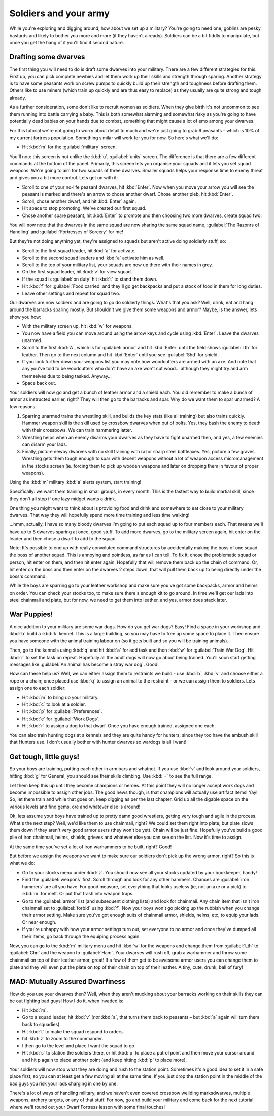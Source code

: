 ######################
Soldiers and your army
######################

While you're exploring and digging around, how about we
set up a military? You're going to need one, goblins are pesky bastards
and likely to bother you more and more (if they haven't already).
Soldiers can be a bit fiddly to manipulate, but once you get the hang
of it you'll find it second nature.


Drafting some dwarves
=====================
The first thing you will need to do is draft some
dwarves into your military. There are a few different strategies for
this. First up, you can pick complete newbies and let them work up
their skills and strength through sparing. Another strategy is to have
some peasants work on screw pumps to quickly build up their strength
and toughness before drafting them. Others like to use miners (which
train up quickly and are thus easy to replace) as they usually are
quite strong and tough already.

As a further consideration, some don't like to recruit women as
soldiers. When they give birth it's not uncommon to see them running
into battle carrying a baby. This is both somewhat alarming and
somewhat risky as you're going to have potentially dead babies on your
hands due to combat, something that might cause a lot of emo among your
dwarves.

For this tutorial we're not going to worry about detail to much and
we're just going to grab 6 peasants – which is 10% of my current
fortress population. Something similar will work for you for now. So
here's what we'll do:

* Hit :kbd:`m` for the :guilabel:`military` screen.

You'll note this screen is not unlike the :kbd:`u`, :guilabel:`units` screen.
The difference is that there are a few different commands at the bottom of
the panel. Primarily, this screen lets you organise your squads and it
lets you set squad weapons. We're going to aim for two squads of three
dwarves. Smaller squads helps your response time to enemy threat and
gives you a bit more control. Lets get on with it:

* Scroll to one of your no-life peasant dwarves, hit :kbd:`Enter`. Now when
  you move your arrow you will see the peasant is marked and there's an
  arrow to chose another dwarf. Chose another pleb, hit :kbd:`Enter`.
* Scroll, chose another dwarf, and hit :kbd:`Enter` again.
* Hit space to stop promoting. We've created our first squad.
* Chose another spare peasant, hit :kbd:`Enter` to promote and then choosing
  two more dwarves, create squad two.

You will now note that the dwarves in the same squad are now sharing the
same squad name, :guilabel:`The Razonrs of Handling` and
:guilabel:`Fortresses of Sorcery` for me!

.. image:: images/08-barracks.png
   :align: center

But they're not doing anything yet, they're assigned to
squads but aren't active doing soldierly stuff, so:

* Scroll to the first squad leader, hit :kbd:`a` for activate.
* Scroll to the second squad leaders and :kbd:`a` activate him as well.
* Scroll to the top of your military list, your squads are now up there
  with their names in grey.
* On the first squad leader, hit :kbd:`v` for view squad.
* If the squad is :guilabel:`on duty` hit :kbd:`t`  to stand them down.
* Hit :kbd:`f` for :guilabel:`Food carried` and they'll go get backpacks
  and put a stock of food in them for long duties.
* Leave other settings and repeat for squad two.

Our dwarves are now soldiers and are going to go do soldierly things.
What's that you ask? Well, drink, eat and hang around the barracks
sparing mostly. But shouldn't we give them some weapons and armor?
Maybe, is the answer, lets show you how:

* With the military screen up, hit :kbd:`w` for weapons.
* You now have a field you can move around using the arrow keys and
  cycle using :kbd:`Enter`. Leave the dwarves unarmed.
* Scroll to the first :kbd:`A`, which is for :guilabel:`armor` and hit
  :kbd:`Enter` until the field shows :guilabel:`Lth` for leather.
  Then go to the next column and hit :kbd:`Enter` until you see
  :guilabel:`Shd` for shield.
* If you look further down your weapons list you may note how
  woodcutters are armed with an axe. And note that any you've told to be
  woodcutters who don't have an axe won't cut wood… although they might
  try and arm themselves due to being tasked. Anyway…
* Space back out.

Your soldiers will now go and get a bunch of leather armor and a shield
each. You did remember to make a bunch of armor as instructed earlier,
right? They will then go to the barracks and spar. Why do we want them
to spar unarmed? A few reasons:

#. Sparring unarmed trains the wrestling skill, and
   builds the key stats (like all training) but also trains quickly.
   Hammer weapon skill is the skill used by crossbow dwarves when
   out of bolts. Yes, they bash the enemy to death with their crossbows.
   We can train hammering latter.
#. Wrestling helps when an enemy disarms your dwarves as they have to
   fight unarmed then, and yes, a few enemies can disarm your lads.
#. Finally, picture newby dwarves with no skill training with razor
   sharp steel battleaxes. Yes, picture a few graves. Wrestling gets them
   tough enough to spar with decent weapons without a lot of weapon access
   micromanagement in the stocks screen (ie. forcing them to pick up
   wooden weapons and later on dropping them in favour of proper weapons).

Using the :kbd:`m` military :kbd:`a` alerts system, start training!

.. image:: images/08-training.png
   :align: center

Specifically:  we want them training in small groups, in every month.
This is the fastest way to build martial skill, since they don't all stop
if one lazy midget wants a drink.

.. image:: images/08-schedule.png
   :align: center

One thing you might want to think about is providing food and drink and
somewhere to eat close to your military dwarves. That way they will
hopefully spend more time training and less time walking!

.. image:: images/08-squad.png
   :align: center

...hmm, actually, I have so many bloody dwarves I'm going to put each
squad up to four members each. That means we'll have up to 8 dwarves
sparing at once, good stuff. To add more dwarves, go to the military
screen again, hit enter on the leader and then chose a dwarf to add to
the squad.

Note: It's possible to end up with really convoluted command structures
by accidentally making the boss of one squad the boss of another squad.
This is annoying and pointless, as far as I can tell. To fix it, chose
the problematic squad or person, hit enter on them, and then hit enter
again. Hopefully that will remove them back up the chain of command.
Or, hit enter on the boss and then enter on the dwarves 2 steps down,
that will pull them back up to being directly under the boss's command.

While the boys are sparring go to your leather workshop and make sure
you've got some backpacks, armor and helms on order. You can check your
stocks too, to make sure there's enough kit to go around. In time we'll
get our lads into steel chainmail and plate, but for now, we need to
get them into leather, and yes, armor does stack later.

War Puppies!
============
A nice addition to your military are some war dogs. How do you get war
dogs? Easy! Find a space in your workshop and :kbd:`b` build a :kbd:`k`
kennel. This is a large building, so you may have to free up some space to
place it. Then ensure you have someone with the animal training labour
on (so it gets built and so you will be training animals).

Then, go to the kennels using :kbd:`q` and hit :kbd:`a` for add task
and then :kbd:`w` for :guilabel:`Train War Dog`. Hit :kbd:`r` to set
the task on repeat. Hopefully all
the adult dogs will now go about being trained. You'll soon start
getting messages like :guilabel:`An animal has become a stray war dog`. Good!

How can these help us? Well, we can either assign them to restraints we
build - use :kbd:`b`, :kbd:`v` and choose either a rope or a chain;
once placed use :kbd:`q` to assign an animal to the restraint - or we
can assign them to soldiers. Lets assign one to each soldier:

* Hit :kbd:`m` to bring up your military.
* Hit :kbd:`c` to look at a soldier.
* Hit :kbd:`p` for :guilabel:`Preferences`.
* Hit :kbd:`e` for :guilabel:`Work Dogs`.
* Hit :kbd:`r` to assign a dog to that dwarf. Once you have enough trained,
  assigned one each.

You can also train hunting dogs at a kennels and they are quite handy
for hunters, since they too have the ambush skill that Hunters use. I
don't usually bother with hunter dwarves so wardogs is all I want!

Get tough, little guys!
=======================
So your boys are training, putting each other in arm bars and whatnot.
If you use :kbd:`v` and look around your soldiers, hitting :kbd:`g` for General,
you should see their skills climbing. Use :kbd:`=` to see the
full range.

Let them keep this up until they become champions or heroes. At this
point they will no longer accept work dogs and become impossible to
assign other jobs. The good news though, is that champions will
actually use artifact items! Yay! So, let them train and while that
goes on, keep digging as per the last chapter. Grid up all the digable
space on the various levels and find gems, ore and whatever else is around!

Ok, lets assume your boys have trained up to pretty damn good
wrestlers, getting very tough and agile in the process. What's the next
step? Well, we'd like them to use chainmail, right? We could set them
right into plate, but plate slows them down if they aren't very good
armor users (they won't be yet). Chain will be just fine. Hopefully
you've build a good pile of iron chainmail, helms, shields, grieves
and whatever else you can see on the list. Now it's time to assign.

At the same time you've set a lot of iron warhammers to be built,
right? Good!

But before we assign the weapons we want to make sure our soldiers
don't pick up the wrong armor, right? So this is what we do:

* Go to your stocks menu under :kbd:`z`. You should now see all your stocks
  updated by your bookkeeper, handy!
* Find the :guilabel:`weapons` first. Scroll through and look for any other
  hammers. Chances are :guilabel:`iron hammers` are all you have. For good
  measure, set everything that looks useless (ie, not an axe or a pick)
  to :kbd:`m` for melt. Or put that trash into weapon traps.
* Go to the :guilabel:`armor` list (and subsequent clothing lists) and look for
  chainmail. Any chain item that isn't iron chainmail set to :guilabel:`forbid`
  using :kbd:`f`. Now your boys won't go picking up the rubbish when you
  change their armor setting. Make sure you've got enough suits of
  chainmail armor, shields, helms, etc, to equip your lads. Or near
  enough.
* If you're unhappy with how your armor settings turn out, set everyone
  to no armor and once they've dumped all their items, go back through
  the equiping process again.

Now, you can go to the :kbd:`m` military menu and hit :kbd:`w` for the weapons
and change them from :guilabel:`Lth` to :guilabel:`Chn` and the
weapon to :guilabel:`Ham`. Your
dwarves will rush off, grab a warhammer and throw some chainmail
on top of their leather armor, great! If a few of them get to be
awesome armor users you can change them to plate and they will even put
the plate on top of their chain on top of their leather. A tiny, cute,
drunk, ball of fury!

MAD: Mutually Assured Dwarfiness
================================
How do you use your dwarves then? Well, when they aren't mucking about
your barracks working on their skills they can be out fighting bad
guys! How I do it, when invaded is:

* Hit :kbd:`m`.
* Go to a squad leader, hit :kbd:`v` (*not* :kbd:`a`, that turns them back to
  peasants – but :kbd:`a` again will turn them back to squadies).
* Hit :kbd:`t` to make the squad respond to orders.
* hit :kbd:`z` to zoom to the commander.
* I then go to the level and place I want the squad to go.
* Hit :kbd:`s` to station the soldiers there, or hit :kbd:`p` to place a patrol
  point and then move your cursor around and hit p again to place another
  point (and keep hitting :kbd:`p` to place more).

Your soldiers will now stop what they are doing and rush to the station
point. Sometimes it's a good idea to set it in a safe place first, so
you can at least get a few moving all at the same time. If you just
drop the station point in the middle of the bad guys you risk your lads
charging in one by one.

There's a lot of ways of handling military, and we haven't even covered
crossbow weilding marksdwarves, multiple weapons, archery targets, or
any of that stuff. For now, go and build your military and come back
for the next tutorial where we'll round out your Dwarf Fortress lesson
with some final touches!

